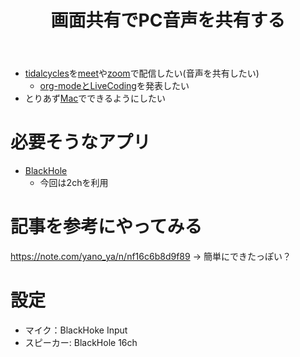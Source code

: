 :PROPERTIES:
:ID:       D7D6D7EE-BBD8-4C60-A60A-EBA85EE884AD
:END:
#+title: 画面共有でPC音声を共有する

- [[id:6EE32A1E-78EA-4524-9E44-CF7E89B75FF5][tidalcycles]]を[[id:17DA2F97-FF70-4B84-BA8A-51320BCB0727][meet]]や[[id:69F1EF30-9695-4EC7-A21F-B3D52585D7FB][zoom]]で配信したい(音声を共有したい)
  - [[id:C28C4EAE-E86F-4788-B8FE-2A3F60CBE30B][org-modeとLiveCoding]]を発表したい
- とりあず[[id:84568E69-00BD-42F4-A27A-0CBE1C31D9B7][Mac]]でできるようにしたい


* 必要そうなアプリ
- [[id:981C5493-1C5D-4D35-B3B8-0D35B5706E72][BlackHole]]
  - 今回は2chを利用

* 記事を参考にやってみる
https://note.com/yano_ya/n/nf16c6b8d9f89
-> 簡単にできたっぽい？

* 設定
- マイク：BlackHoke Input
- スピーカー: BlackHole 16ch
